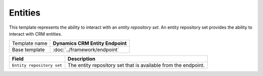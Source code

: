 Entities
==========================================

This template represents the ability to interact with an *entity repository set*.
An entity repository set provides the ability to interact with CRM entities.

+-----------------+-----------------------------------------------------------+
| Template name   | **Dynamics CRM Entity Endpoint**                          |
+-----------------+-----------------------------------------------------------+
| Base template   | :doc:`../framework/endpoint`                              |
+-----------------+-----------------------------------------------------------+

+------------------------------------------+----------------------------------------------------------------+
| Field                                    | Description                                                    |
+==========================================+================================================================+
| ``Entity repository set``                | The entity repository set that is available from the endpoint. |
+------------------------------------------+----------------------------------------------------------------+

